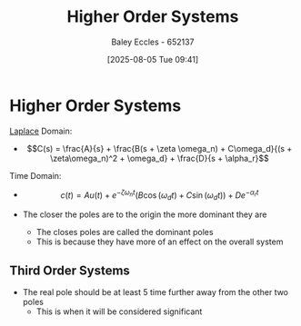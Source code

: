 :PROPERTIES:
:ID:       b7db8941-7b2a-410a-a78e-ec8ae7b193c5
:END:
#+title: Higher Order Systems
#+date: [2025-08-05 Tue 09:41]
#+AUTHOR: Baley Eccles - 652137
#+STARTUP: latexpreview

* Higher Order Systems
[[id:80120a64-eeb7-471c-94e2-a3c537a21699][Laplace]] Domain:
 - \[C(s) = \frac{A}{s} + \frac{B(s + \zeta \omega_n) + C\omega_d}{(s + \zeta\omega_n)^2 + \omega_d} + \frac{D}{s + \alpha_r}\]
Time Domain:
 - \[c(t) = Au(t) + e^{-\zeta\omega_n t}\left(B\cos(\omega_dt) + C\sin(\omega_d t)\right) + De^{-\alpha_rt}\]

 - The closer the poles are to the origin the more dominant they are
   - The closes poles are called the dominant poles
   - This is because they have more of an effect on the overall system


** Third Order Systems
 - The real pole should be at least 5 time further away from the other two poles
   - This is when it will be considered significant
